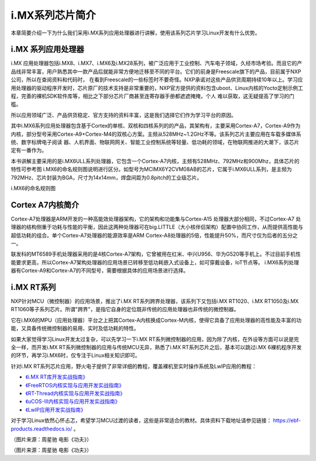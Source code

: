 .. vim: syntax=rst

i.MX系列芯片简介
------------------------------

本章简要介绍一下为什么我们采用i.MX系列应用处理器进行讲解，使用该系列芯片学习Linux开发有什么优势。

i.MX 系列应用处理器
~~~~~~~~~~~~~~~~~~~~~~~~~~~~~~~~~~~~

i.MX 应用处理器包括i.MX8、i.MX7、i.MX6及i.MX28系列，被广泛应用于工业控制、汽车电子领域，久经市场考验。而且它的产品线非常丰富，用户熟悉其中一款产品后就能非常方便地迁移至不同的平台。它们的前身是Freescale旗下的产品，目前属于NXP公司，所以在查阅资料和代码时，
在看到Freescale的一些标签时不要奇怪。NXP承诺对这些产品供货周期持续10年以上。学习应用处理器的驱动程序开发时，芯片原厂的技术支持是非常重要的，NXP官方提供的资料包含uboot、Linux内核的Yocto定制示例工程，完善的裸机SDK软件库等，相比之下部分芯片厂商甚至连寄存器手册都遮遮掩掩，个人
难以获取，这无疑提高了学习的门槛。

所以应用领域广泛、产品供货稳定、官方支持的资料丰富，这是我们选择它们作为学习平台的原因。

其中i.MX6系列应用处理器包含基于Cortex的单核、双核和四核系列的的产品，其架构有，主要采用Cortex-A7，Cortex-A9作为内核，部分型号采用Cortex-A9+Cortex-M4的双核心方案。主频从528MHz~1.2GHz不等。该系列芯片主要应用在车载多媒体系统、数字标牌电子阅读
器、人机界面、物联网网关、智能工业控制系统等轻量、低功耗的领域，在物联网推进的大潮下，该芯片定有一番作为。

本书讲解主要采用的是i.MX6ULL系列处理器，它包含一个Cortex-A7内核，主频有528MHz、792MHz和900Mhz，具体芯片的特性可参考图
i.MX6的命名规则图说明进行区分。如型号为MCIMX6Y2CVM08AB的芯片，它属于i.MX6ULL系列，是主频为792MHz、芯片封装为BGA，尺寸为14x14mm，焊盘间距为0.8pitch的工业级芯片。

.. image:: media/imxser002.png
   :align: center
   :alt: 未找到图片

i.MX6的命名规则图

Cortex A7内核简介
~~~~~~~~~~~~~~~~~~~~~~~~~~

Cortex-A7处理器是ARM开发的一种高能效处理器架构，它的架构和功能集与Cortex-A15 处理器大部分相同，不过Cortex-A7
处理器的结构侧重于功耗与性能的平衡，因此这两种处理器可在big.LITTLE（大小核伴侣架构）配置中协同工作，从而提供高性能与超低功耗的组合。单个Cortex-A7处理器的能源效率是ARM Cortex-A8处理器的5倍，性能提升50%，而尺寸仅为后者的五分之一。

联发科的MT6589手机处理器采用的是4核Cortex-A7架构，它曾被用在红米、中兴U956、华为G520等手机上。不过目前手机性能要求更高，所以Cortex-A7架构处理器的应用场景已转移至低功耗嵌入式设备上，如可穿戴设备，IoT节点等。
i.MX6系列处理器有Cortex-A9和Cortex-A7的不同型号，需要根据具体的应用场景进行选择。

i.MX RT系列
~~~~~~~~~~~~~~~~~~

NXP针对MCU（微控制器）的应用场景，推出了i.MX RT系列跨界处理器，该系列下又包括i.MX RT1020、i.MX RT1050及i.MX RT1060等子系列芯片。所谓"跨界"，是指它自身的定位既非传统的应用处理器也非传统的微控制器。

它在i.MX6的MPU（应用处理器）平台之上把其Cortex-A内核换成Cortex-M内核，使得它具备了应用处理器的高性能及丰富的功能，又具备传统微控制器的易用、实时及低功耗的特性。

如果大家觉得学习Linux开发太过复杂，可以先学习一下i.MX RT系列微控制器的应用，因为除了内核，在外设等方面可以说是完全一样，而开发i.MX RT系列微控制器的应用与传统MCU无异，熟悉了i.MX RT系列芯片之后，基本可以跳过i.MX
6裸机程序开发的环节，再学习i.MX6时，仅专注于Linux相关知识即可。

针对i.MX RT系列芯片应用，野火电子提供了非常详细的教程，覆盖裸机至实时操作系统及LwIP应用的教程：

-  `《i.MX RT库开发实战指南》 <https://ebf-imxrt1052-tutorial.readthedocs.io>`_

-  `《FreeRTOS内核实现与应用开发实战指南》 <https://ebf-freertos-tutorial-rt1052.readthedocs.io>`_

-  `《RT-Thread内核实现与应用开发实战指南》 <https://ebf-rtthread-tutorial-rt1052.readthedocs.io>`_

-  `《uCOS-III内核实现与应用开发实战指南》 <https://ebf-ucos-tutorial-.readthedocs.io>`_

-  `《LwIP应用开发实战指南》 <https://ebf-lwip-tutorial-rt1052.readthedocs.io>`_

对于学习Linux依然心怀忐忑，希望学习MCU过渡的读者，这些是非常适合的教材。具体资料下载地址请参见链接：
https://ebf-products.readthedocs.io/ 。


.. image:: media/imxser003.jpg
   :align: center
   :alt: 未找到图片


（图片来源：周星驰 电影《功夫》）

.. image:: media/imxser004.jpg
   :align: center
   :alt: 未找到图片


（图片来源：周星驰 电影《功夫》）





